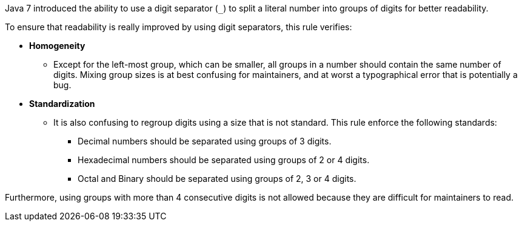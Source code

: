 Java 7 introduced the ability to use a digit separator (``++_++``) to split a literal number into groups of digits for better readability.

To ensure that readability is really improved by using digit separators, this rule verifies:

* *Homogeneity*
**   Except for the left-most group, which can be smaller, all groups in a number should contain the same number of digits. Mixing group sizes is at best confusing for maintainers, and at worst a typographical error that is potentially a bug.

* *Standardization*
**  It is also confusing to regroup digits using a size that is not standard. This rule enforce the following standards:
*** Decimal numbers should be separated using groups of 3 digits.
*** Hexadecimal numbers should be separated using groups of 2 or 4 digits.
*** Octal and Binary should be separated using groups of 2, 3 or 4 digits.

Furthermore, using groups with more than 4 consecutive digits is not allowed because they are difficult for maintainers to read.
